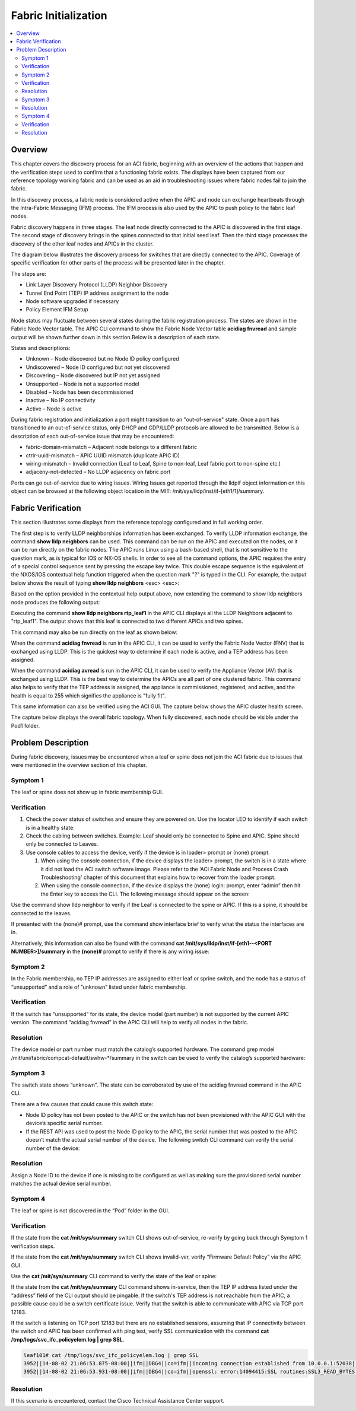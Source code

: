 Fabric Initialization
=====================

.. contents::
   :local:
   :depth: 2
   
Overview
--------

This chapter covers the discovery process for an ACI fabric, beginning with an
overview of the actions that happen and the verification steps used to confirm
that a functioning fabric exists. The displays have been captured from our
reference topology working fabric and can be used as an aid in troubleshooting
issues where fabric nodes fail to join the fabric.

In this discovery process, a fabric node is considered active when the APIC
and node can exchange heartbeats through the Intra-Fabric Messaging (IFM)
process. The IFM process is also used by the APIC to push policy to the fabric
leaf nodes.

Fabric discovery happens in three stages. The leaf node directly connected to
the APIC is discovered in the first stage. The second stage of discovery
brings in the spines connected to that initial seed leaf. Then the third stage
processes the discovery of the other leaf nodes and APICs in the cluster.

The diagram below illustrates the discovery process for switches that are
directly connected to the APIC. Coverage of specific verification for other
parts of the process will be presented later in the chapter.

The steps are:

* Link Layer Discovery Protocol (LLDP) Neighbor Discovery
* Tunnel End Point (TEP) IP address assignment to the node
* Node software upgraded if necessary
* Policy Element IFM Setup

.. image:: /images/APIC-Switch.jpg
   :width: 750 px
   :align: center

Node status may fluctuate between several states during the fabric
registration process. The states are shown in the Fabric Node Vector table.
The APIC CLI command to show the Fabric Node Vector table **acidiag fnvread**
and sample output will be shown further down in this section.Below is a
description of each state.

States and descriptions:

* Unknown – Node discovered but no Node ID policy configured
* Undiscovered – Node ID configured but not yet discovered
* Discovering – Node discovered but IP not yet assigned
* Unsupported – Node is not a supported model
* Disabled – Node has been decommissioned
* Inactive – No IP connectivity
* Active – Node is active

During fabric registration and initialization a port might transition to an
"out-of-service" state. Once a port has transitioned to an out-of-service
status, only DHCP and CDP/LLDP protocols are allowed to be transmitted. Below
is a description of each out-of-service issue that may be encountered:

* fabric-domain-mismatch – Adjacent node belongs to a different fabric
* ctrlr-uuid-mismatch – APIC UUID mismatch (duplicate APIC ID)
* wiring-mismatch – Invalid connection (Leaf to Leaf, Spine to non-leaf, Leaf
  fabric port to non-spine etc.)
* adjaceny-not-detected –  No LLDP adjacency on fabric port

Ports can go out-of-service due to wiring issues. Wiring Issues get reported
through the lldpIf object information on this object can be browsed at the
following object location in the MIT: /mit/sys/lldp/inst/if-[eth1/1]/summary.

Fabric Verification
-------------------

This section illustrates some displays from the reference topology configured
and in full working order.

.. image:: /images/topo.png
   :width: 750 px
   :align: center

The first step is to verify LLDP neighborships information has been exchanged.
To verify LLDP information exchange, the command **show lldp neighbors** can be
used. This command can be run on the APIC and executed on the nodes, or it can
be run directly on the fabric nodes. The APIC runs Linux using a bash-based
shell, that is not sensitive to the question mark, as is typical for IOS or
NX-OS shells. In order to see all the command options, the APIC requires the
entry of a special control sequence sent by pressing the escape key twice.
This double escape sequence is the equivalent of the NXOS/IOS contextual help
function triggered when the question mark "?" is typed in the CLI. For
example, the output below shows the result of typing **show lldp neighbors**
<esc> <esc>:

.. code-block:: console
   :emphasize-lines: 1
   
   admin@RTP_Apic1:~> <b>show lldp neighbors</b>
    node        Fabric node
    rtp_leaf1   Specify Fabric Node Name
    rtp_leaf2   Specify Fabric Node Name
    rtp_leaf3   Specify Fabric Node Name
    rtp_spine1  Specify Fabric Node Name
    rtp_spine2  Specify Fabric Node Name
   
Based on the option provided in the contextual help output above, now extending
the command to  show lldp neighbors node produces the following output:

.. code-block:: console
   :emphasize-lines: 1

   admin@RTP_Apic1:~> show lldp neighbors node
    101  Specify Fabric Node id
    102  Specify Fabric Node id
    103  Specify Fabric Node id
    201  Specify Fabric Node id
    202  Specify Fabric Node id
   
Executing the command **show lldp neighbors rtp_leaf1** in the APIC CLI
displays all the LLDP Neighbors adjacent to "rtp_leaf1". The output shows that
this leaf is connected to two different APICs and two spines.

.. code-block:: console
   :emphasize-lines: 1

   admin@RTP_Apic1:~> show lldp neighbors rtp_leaf1
   # Executing command: 'cat /aci/fabric/inventory/pod-1/rtp_leaf1/protocols/lldp/neighbors/summary'
   neighbors:
   device-id       local-interface  hold-time  capability     port-id
   --------------  ---------------  ---------  -------------  -----------------
   RTP_Apic1       eth1/1           120                       90:e2:ba:4b:fc:78
   RTP_Apic2       eth1/2           120                       90:e2:ba:5a:9f:30
   rtp_spine1      eth1/49          120        bridge,router  Eth3/1
   rtp_spine2      eth1/50          120        bridge,router  Eth4/1

This command may also be run directly on the leaf as shown below:

.. code-block:: console
   :emphasize-lines: 1

   rtp_leaf1# show lldp neighbors
   Capability codes:
     (R) Router, (B) Bridge, (T) Telephone, (C) DOCSIS Cable Device
     (W) WLAN Access Point, (P) Repeater, (S) Station, (O) Other
   Device ID            Local Intf      Hold-time  Capability  Port ID
   RTP_Apic1             Eth1/1          120                    90:e2:ba:4b:fc:78
   RTP_Apic2             Eth1/2          120                    90:e2:ba:5a:9f:30
   rtp_spine1            Eth1/49         120        BR          Eth3/1
   rtp_spine2            Eth1/50         120        BR          Eth4/1

When the command **acidiag fnvread** is run in the APIC CLI, it can be used to
verify the Fabric Node Vector (FNV) that is exchanged using LLDP. This is the
quickest way to determine if each node is active, and a TEP address has been
assigned.

.. code-block:: console
   :emphasize-lines: 1,5

   admin@RTP_Apic1:~> acidiag fnvread
   
        ID             Name    Serial Number         IP Address    Role        State    LastUpdMsgId
   -------------------------------------------------------------------------------------------------
       101        rtp_leaf1      SAL1819SAN6   172.16.136.95/32    leaf        active   0
       102        rtp_leaf2      SAL172682S0   172.16.136.91/32    leaf        active   0
       103        rtp_leaf3      SAL1802KLJF   172.16.136.92/32    leaf        active   0
       201       rtp_spine1      FGE173400H2   172.16.136.93/32   spine        active   0
       202       rtp_spine2      FGE173400H7   172.16.136.94/32   spine        active   0

   Total 5 nodes

When the command **acidiag avread** is run in the APIC CLI, it can be used to
verify the Appliance Vector (AV) that is exchanged using LLDP. This is the
best way to determine the APICs are all part of one clustered fabric. This
command also helps to verify that the TEP address is assigned, the appliance
is commissioned, registered, and active, and the health is equal to 255 which
signifies the appliance is "fully fit".

.. code-block:: console
   :emphasize-lines: 1,4

   admin@RTP_Apic1:~> acidiag avread
   Local appliance ID=1 ADDRESS=172.16.0.1 TEP ADDRESS=172.16.0.0/16 CHASSIS_ID=a5945f3c-53c8-11e4-bde2-ebe6f6cfeb58
   Cluster of 3 lm(t):1(2014-10-14T20:04:46.691+00:00) appliances (out of targeted 3 lm(t):3(2014-10-14T20:05:22.567+00:00)) with FABRIC_DOMAIN name=RTP_Fabric set to version=1.0(1k) lm(t):3(2014-10-14T20:05:23.486+00:00)
       appliance id=1 last mutated at 2014-10-14T17:36:51.734+00:00 address=172.16.0.1 tep address=172.16.0.0/16 oob address=10.122.254.211/24 version=1.0(1k) lm(t):1(2014-10-14T20:12:28.291+00:00) chassisId=a5945f3c-53c8-11e4-bde2-ebe6f6cfeb58 lm(t):1(2014-10-14T20:12:28.291+00:00) commissioned=1 registered=1 active=yes(zeroTime) health=(applnc:255 lm(t):1(2014-10-14T20:13:30.052+00:00) svc's)
       appliance id=2 last mutated at 2014-10-14T19:55:24.356+00:00 address=172.16.0.2 tep address=172.16.0.0/16 oob address=10.122.254.212/24 version=1.0(1k) lm(t):2(2014-10-14T20:12:28.571+00:00) chassisId=f56e0130-53db-11e4-ba9f-83158a2b73fa lm(t):2(2014-10-14T20:12:28.571+00:00) commissioned=1 registered=1 active=yes(2014-10-14T19:55:24.357+00:00) health=(applnc:255 lm(t):2(2014-10-14T20:13:30.084+00:00) svc's)
       appliance id=3 last mutated at 2014-10-14T20:04:46.922+00:00 address=172.16.0.3 tep address=172.16.0.0/16 oob address=10.122.254.213/24 version=1.0(1k) lm(t):3(2014-10-14T20:12:28.493+00:00) chassisId=2e7f7a70-53dd-11e4-a8f2-5d5876c67adc lm(t):3(2014-10-14T20:12:28.493+00:00) commissioned=1 registered=1 active=yes(2014-10-14T20:12:28.179+00:00) health=(applnc:255 lm(t):3(2014-10-14T20:13:29.757+00:00) svc's)
   clusterTime=<diff=0 common=2014-10-14T20:24:47.810+00:00 local=2014-10-14T20:24:47.810+00:00 pF=<displForm=0 offsSt=0 offsVlu=0 lm(t):3(2014-10-14T20:05:23.096+00:00)>>

This same information can also be verified using the ACI GUI. The capture
below shows the APIC cluster health screen.

.. image:: /images/cluster.png
   :width: 750 px
   :align: center

The capture below displays the overall fabric topology. When fully discovered,
each node should be visible under the Pod1 folder.

.. image:: /images/fab-health.png
   :width: 750 px
   :align: center


Problem Description
-------------------

During fabric discovery, issues may be encountered when a leaf or spine does
not join the ACI fabric due to issues that were mentioned in the overview
section of this chapter.

Symptom 1
^^^^^^^^^

The leaf or spine does not show up in fabric membership GUI.

Verification
^^^^^^^^^^^^

#. Check the power status of switches and ensure they are powered on. Use the
   locator LED to identify if each switch is in a healthy state.
#. Check the cabling between switches. Example:  Leaf should only be connected
   to Spine and APIC. Spine should only be connected to Leaves.
#. Use console cables to access the device, verify if the device is in loader>
   prompt or (none) prompt.

   #. When using the console connection, if the device displays the loader>
      prompt, the switch is in a state where it did not load the ACI switch
      software image. Please refer to the ‘ACI Fabric Node and Process Crash
      Troubleshooting' chapter of this document that explains how to recover
      from the loader prompt.
   #. When using the console connection, if the device displays the
      (none) login: prompt, enter “admin” then hit the Enter key to access
      the CLI. The following message should appear on the screen:

.. code-block:: console
   :emphasize-lines: 3

   User Access Verification
   
   (none) login: admin
   ********************************************************************************
        Fabric discovery in progress, show commands are not fully functional
        Logout and Login after discovery to continue to use show commands.
   ********************************************************************************
   (none)#

Use the command show lldp neighbor to verify if the Leaf is connected to the
spine or APIC. If this is a spine, it should be connected to the leaves.

.. code-block:: console
   :emphasize-lines: 1

   (none)# show lldp neighbor
   Capability codes:
     (R) Router, (B) Bridge, (T) Telephone, (C) DOCSIS Cable Device
     (W) WLAN Access Point, (P) Repeater, (S) Station, (O) Other
   Device ID            Local Intf      Hold-time  Capability  Port ID
   RTP_Apic1             Eth1/1          120                    90:e2:ba:4b:fc:78
   ...
   switch                Eth1/49         120        BR          Eth3/1
   switch                Eth1/50         120        BR          Eth4/1
   Total entries displayed: 14

If presented with the (none)# prompt, use the command show interface brief to
verify what the status the interfaces are in.
 
.. code-block:: console
   :emphasize-lines: 1,12

   (none)# show interface brief
   --------------------------------------------------------------------------------
   Port   VRF          Status IP Address                              Speed     MTU
   --------------------------------------------------------------------------------
   mgmt0  --           up                                             1000      9000
   
    
   --------------------------------------------------------------------------------
   Ethernet      VLAN    Type Mode    Status Reason                   Speed     Port
   Interface                                                                    Ch #
   --------------------------------------------------------------------------------
   Eth1/1        0       eth  trunk   up     out-of-service           10G(D)    --
   ...
   Eth1/47       0       eth  trunk   down   sfp-missing              10G(D)    --
   Eth1/48       0       eth  trunk   up     out-of-service           10G(D)    --
   Eth1/49       --      eth  routed  up     none                     40G(D)    --
   Eth1/49.1     2       eth  routed  up     none                     40G(D)    --
   Eth1/50       --      eth  routed  up     none                     40G(D)    --
   Eth1/50.2     2       eth  routed  up     none                     40G(D)    --
   ...

Alternatively, this information can also be found with the command
**cat /mit/sys/lldp/inst/if-\[eth1--<PORT NUMBER>\]/summary** in the
**(none)#** prompt to verify if there is any wiring issue:

.. code-block:: console
   :emphasize-lines: 1,23

   (none)# cat /mit/sys/lldp/inst/if-\[eth1--60\]/summary
   
   # LLDP Interface
   id           : eth1/60
   adminRxSt    : enabled
   adminSt      : enabled
   adminTxSt    : enabled
   childAction  :
   descr        :
   dn           : sys/lldp/inst/if-[eth1/60]
   lcOwn        : local
   mac          : 7C:69:F6:0F:EA:EF
   modTs        : 2014-10-13T20:44:37.182+00:00
   monPolDn     : uni/fabric/monfab-default
   name         :
   operRxSt     : enabled
   operTxSt     : enabled
   portDesc     : topology/pod-1/paths-0/pathep-[eth1/60]
   portVlan     : unspecified
   rn           : if-[eth1/60]
   status       :
   sysDesc      :
   wiringIssues :

Symptom 2
^^^^^^^^^

In the Fabric membership, no TEP IP addresses are assigned to either leaf or
sprine switch, and the node has a status of “unsupported” and a role of
”unknown” listed under fabric membership.

Verification
^^^^^^^^^^^^

If the switch has “unsupported” for its state, the device model (part number)
is not supported by the current APIC version. The command “acidiag fnvread” in
the APIC CLI will help to verify all nodes in the fabric.

.. code-block:: console
   :emphasize-lines: 1,4,7,8,9,10

   admin@RTP_Apic1:~> acidiag fnvread
         ID             Name    Serial Number         IP Address    Role        State   LastUpdMsgId
   -------------------------------------------------------------------------------------------------
          0                       SAL12341234            0.0.0.0 unknown      unsupported   0
    
   (none)# cat /mit/uni/fabric/compcat-default/swhw-*/summary | grep model
   model        : N9K-C9336PQ
   model        : N9K-C9508
   model        : N9K-C9396PX
   model        : N9K-C93128TX
   (none)#

Resolution
^^^^^^^^^^

The device model or part number must match the catalog’s supported hardware.
The command grep model /mit/uni/fabric/compcat-default/swhw-\*/summary in the
switch can be used to verify the catalog’s supported hardware:

Symptom 3
^^^^^^^^^

The switch state shows “unknown”. The state can be corroborated by use of the
acidiag fnvread command in the APIC CLI.

.. code-block:: console
   :emphasize-lines: 1,4

   admin@RTP_Apic1:~> acidiag fnvread
         ID             Name    Serial Number         IP Address    Role        State   LastUpdMsgId
   -------------------------------------------------------------------------------------------------
          0                       SAL1819SAN6            0.0.0.0 unknown      unknown   0
 
There are a few causes that could cause this switch state:

* Node ID policy has not been posted to the APIC or the switch has not been
  provisioned with the APIC GUI with the device’s specific serial number.
* If the REST API was used to post the Node ID policy to the APIC, the serial
  number that was posted to the APIC doesn’t match the actual serial number of
  the device. The following switch CLI command can verify the serial number of
  the device:

.. code-block:: console
   :emphasize-lines: 2

   (none)# cat /mit/sys/summary | grep serial
   serial       : SAL1819SAN6
 
Resolution
^^^^^^^^^^

Assign a Node ID to the device if one is missing to be configured as well as
making sure the provisioned serial number matches the actual device serial
number.

Symptom 4
^^^^^^^^^

The leaf or spine is not discovered in the “Pod” folder in the GUI.

Verification
^^^^^^^^^^^^

If the state from the **cat /mit/sys/summary** switch CLI shows out-of-service,
re-verify by going back through Symptom 1 verification steps.

If the state from the **cat /mit/sys/summary** switch CLI shows invalid-ver,
verify “Firmware Default Policy” via the APIC GUI.

.. image:: /images/default-policy.png
   :width: 750 px
   :align: center

Use the **cat /mit/sys/summary** CLI command to verify the state of the leaf or
spine:

.. code-block:: console
   :emphasize-lines: 1,21

   leaf101# cat /mit/sys/summary
   # System
   address      : 0.0.0.0
   childAction  :
   currentTime  : 2014-10-14T18:14:26.861+00:00
   dn           : sys
   fabricId     : 1
   fabricMAC    : 00:22:BD:F8:19:FF
   id           : 0
   inbMgmtAddr  : 0.0.0.0
   lcOwn        : local
   modTs        : 2014-10-13T20:43:50.056+00:00
   mode         : unspecified
   monPolDn     : uni/fabric/monfab-default
   name         :
   oobMgmtAddr  : 0.0.0.0
   podId        : 1
   rn           : sys
   role         : leaf
   serial       : SAL1819SAN6
   state        : out-of-service
   status       :
   systemUpTime : 00:21:31:39.000

If the state from the **cat /mit/sys/summary** CLI command shows in-service,
then the TEP IP address listed under the “address” field of the CLI output
should be pingable. If the switch's TEP address is not reachable from the APIC,
a possible cause could be a switch certificate issue. Verify that the switch
is able to communicate with APIC via TCP port 12183.

.. code-block:: console
   :emphasize-lines: 1

   leaf101# netstat -a |grep 12183
   tcp        0      0 leaf101:12183           *:*                     LISTEN
   tcp        0      0 leaf101:12183           apic2:43371             ESTABLISHED
   tcp        0      0 leaf101:12183           apic1:49862             ESTABLISHED
   tcp        0      0 leaf101:12183           apic3:42332             ESTABLISHED

If the switch is listening on TCP port 12183 but there are no established
sessions, assuming that IP connectivity between the switch and APIC has been
confirmed with ping test, verify SSL communication with the command
**cat /tmp/logs/svc_ifc_policyelem.log | grep SSL**.

.. code-block:: console

   leaf101# cat /tmp/logs/svc_ifc_policyelem.log | grep SSL
   3952||14-08-02 21:06:53.875-08:00||ifm||DBG4||co=ifm||incoming connection established from 10.0.0.1:52038||../dme/common/src/ifm/./ServerEventHandler.cc||42   bico 52.241 3952||14-08-02 21:06:53.931-08:00||ifm||DBG4||co=ifm||openssl error during SSL_accept()||../dme/common/src/ifm/./IFMSSL.cc||185
   3952||14-08-02 21:06:53.931-08:00||ifm||DBG4||co=ifm||openssl: error:14094415:SSL routines:SSL3_READ_BYTES:sslv3 alert certificate expired||../dme/common/src/ifm/./IFMSSL.cc||198 3952||14-08-02 21:06:53.931-08:00||ifm||DBG3||co=ifm||incoming connection to peer terminated (protocol error)||../dme/common/src/ifm/./Peer.cc||227

Resolution
^^^^^^^^^^

If this scenario is encountered, contact the Cisco Technical Assistance Center
support.


